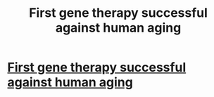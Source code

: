 #+TITLE: First gene therapy successful against human aging

* [[http://www.neuroscientistnews.com/research-news/first-gene-therapy-successful-against-human-aging][First gene therapy successful against human aging]]
:PROPERTIES:
:Author: vertoput
:Score: 1
:DateUnix: 1461499345.0
:DateShort: 2016-Apr-24
:END:

